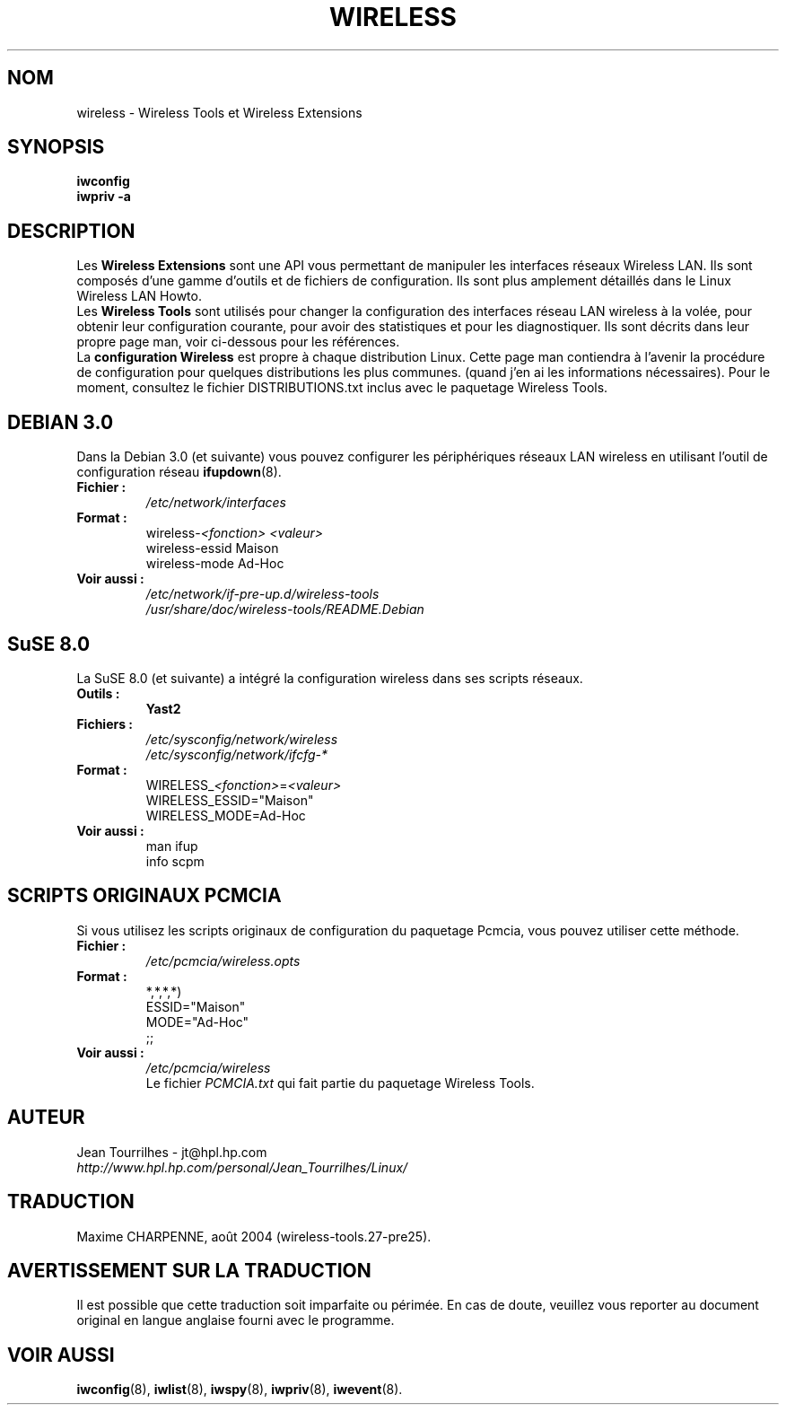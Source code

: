 .\" Jean Tourrilhes - HPL - 2002 - 2004
.\" wireless.7
.\"
.\" Traduction 2004/02/26 Maxime CHARPENNE (voir
.\" http://www.delafond.org/traducmanfr/)
.\" 1ère traduction        : version 27-pre11 (alpha)
.\" Mise à jour 2004/08/24 : version 27-pre25
.TH WIRELESS 7 "04 mars 2004" "wireless-tools" "Manuel du Programmeur Linux"
.\"
.\" NAME part
.\"
.SH NOM
wireless \- Wireless Tools et Wireless Extensions
.\"
.\" SYNOPSIS part
.\"
.SH SYNOPSIS
.B iwconfig
.br
.B iwpriv \-a
.br
.\"
.\" DESCRIPTION part
.\"
.SH DESCRIPTION
Les
.B Wireless Extensions
sont une API vous permettant de manipuler les interfaces réseaux Wireless LAN.
Ils sont composés d'une gamme d'outils et de fichiers de configuration. Ils sont
plus amplement détaillés dans le Linux Wireless LAN Howto.
.br
Les
.B Wireless Tools
sont utilisés pour changer la configuration des interfaces réseau LAN wireless
à la volée, pour obtenir leur configuration courante, pour avoir des
statistiques et pour les diagnostiquer. Ils sont décrits dans leur propre page
man, voir ci-dessous pour les références.
.br
La
.B configuration Wireless
est propre à chaque distribution Linux. Cette page man contiendra à l'avenir
la procédure de configuration pour quelques distributions les plus communes.
(quand j'en ai les informations nécessaires). Pour le moment, consultez le
fichier DISTRIBUTIONS.txt inclus avec le paquetage Wireless Tools.
.\"
.\" DEBIAN 3.0 part
.\"
.SH DEBIAN 3.0
Dans la Debian 3.0 (et suivante) vous pouvez configurer les périphériques
réseaux LAN wireless en utilisant l'outil de configuration réseau
.BR ifupdown (8).
.TP
.B Fichier :
.I /etc/network/interfaces
.TP
.B Format :
.RI wireless\- "<fonction> <valeur>"
.br
wireless\-essid Maison
.br
wireless\-mode Ad\-Hoc
.TP
.B Voir aussi :
.I /etc/network/if\-pre\-up.d/wireless\-tools
.br
.I /usr/share/doc/wireless\-tools/README.Debian
.\"
.\" SuSE 8.0 part
.\"
.SH SuSE 8.0
La SuSE 8.0 (et suivante) a intégré la configuration wireless dans ses
scripts réseaux.
.TP
.B Outils :
.B Yast2
.TP
.B Fichiers :
.I /etc/sysconfig/network/wireless
.br
.I /etc/sysconfig/network/ifcfg\-*
.TP
.B Format :
.RI WIRELESS_ "<fonction>" = "<valeur>"
.br
WIRELESS_ESSID="Maison"
.br
WIRELESS_MODE=Ad\-Hoc
.TP
.B Voir aussi :
man ifup
.br
info scpm
.\"
.\" PCMCIA part
.\"
.SH SCRIPTS ORIGINAUX PCMCIA
Si vous utilisez les scripts originaux de configuration du paquetage Pcmcia,
vous pouvez utiliser cette méthode.
.TP
.B Fichier :
.I /etc/pcmcia/wireless.opts
.TP
.B Format :
*,*,*,*)
.br
    ESSID="Maison"
.br
    MODE="Ad-Hoc"
.br
    ;;
.TP
.B Voir aussi :
.I /etc/pcmcia/wireless
.br
Le fichier
.I PCMCIA.txt
qui fait partie du paquetage Wireless Tools.
.\"
.\" AUTHOR part
.\"
.SH AUTEUR
Jean Tourrilhes \- jt@hpl.hp.com
.br
.I http://www.hpl.hp.com/personal/Jean_Tourrilhes/Linux/
.\"
.\" TRADUCTION part
.\"
.SH TRADUCTION
Maxime CHARPENNE, août 2004 (wireless-tools.27-pre25).
.\"
.\" AVERTISSEMENT part
.\"
.SH AVERTISSEMENT SUR LA TRADUCTION
Il est possible que cette traduction soit imparfaite ou périmée. En cas de
doute, veuillez vous reporter au document original en langue anglaise fourni
avec le programme.
.\"
.\" SEE ALSO part
.\"
.SH VOIR AUSSI
.BR iwconfig (8),
.BR iwlist (8),
.BR iwspy (8),
.BR iwpriv (8),
.BR iwevent (8).
